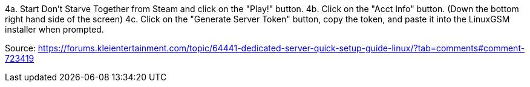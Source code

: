 4a. Start Don't Starve Together from Steam and click on the "Play!" button.
4b. Click on the "Acct Info" button. (Down the bottom right hand side of the screen)
4c. Click on the "Generate Server Token" button, copy the token, and paste it into the LinuxGSM installer when prompted.

Source: https://forums.kleientertainment.com/topic/64441-dedicated-server-quick-setup-guide-linux/?tab=comments#comment-723419